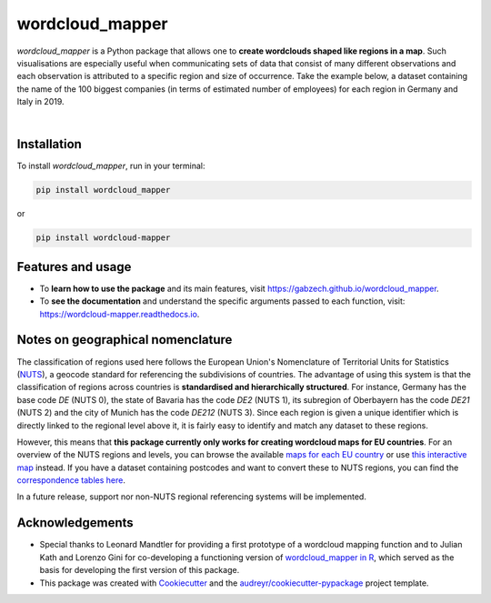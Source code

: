 ================
wordcloud_mapper
================


.. image:: https://img.shields.io/pypi/v/wordcloud_mapper.svg
        :target: https://pypi.python.org/pypi/wordcloud_mapper

.. image:: https://img.shields.io/travis/GabZech/wordcloud_mapper.svg
        :target: https://travis-ci.com/GabZech/wordcloud_mapper

.. image:: https://readthedocs.org/projects/wordcloud-mapper/badge/?version=latest
        :target: https://wordcloud-mapper.readthedocs.io/en/latest/?version=latest
        :alt: Documentation Status

`wordcloud_mapper` is a Python package that allows one to **create wordclouds shaped like regions in a map**. Such visualisations are especially useful when communicating sets of data that consist of many different observations and each observation is attributed to a specific region and size of occurrence. Take the example below, a dataset containing the name of the 100 biggest companies (in terms of estimated number of employees) for each region in Germany and Italy in 2019.

|

.. image:: https://github.com/GabZech/wordcloud_mapper/raw/main/docs/figures/merged_DEU_ITA.png

Installation
------------

To install `wordcloud_mapper`, run in your terminal:

.. code-block:: console

    pip install wordcloud_mapper

or

.. code-block:: console

    pip install wordcloud-mapper

Features and usage
------------------

* To **learn how to use the package** and its main features, visit https://gabzech.github.io/wordcloud_mapper.
* To **see the documentation** and understand the specific arguments passed to each function, visit: https://wordcloud-mapper.readthedocs.io.


Notes on geographical nomenclature
----------------------------------

The classification of regions used here follows the European Union's Nomenclature of Territorial Units for Statistics (`NUTS <https://en.wikipedia.org/wiki/Nomenclature_of_Territorial_Units_for_Statistics>`_), a geocode standard for referencing the subdivisions of countries. The advantage of using this system is that the classification of regions across countries is **standardised and hierarchically structured**. For instance, Germany has the base code *DE* (NUTS 0), the state of Bavaria has the code *DE2* (NUTS 1), its subregion of Oberbayern has the code *DE21* (NUTS 2) and the city of Munich has the code *DE212* (NUTS 3). Since each region is given a unique identifier which is directly linked to the regional level above it, it is fairly easy to identify and match any dataset to these regions.

However, this means that **this package currently only works for creating wordcloud maps for EU countries**. For an overview of the NUTS regions and levels, you can browse the available `maps for each EU country <https://ec.europa.eu/eurostat/web/nuts/nuts-maps>`_ or use `this interactive map <https://ec.europa.eu/statistical-atlas/viewer/?config=typologies.json&>`_ instead. If you have a dataset containing postcodes and want to convert these to NUTS regions, you can find the `correspondence tables here <https://ec.europa.eu/eurostat/web/nuts/correspondence-tables/postcodes-and-nuts>`_.

In a future release, support nor non-NUTS regional referencing systems will be implemented.

Acknowledgements
----------------

* Special thanks to Leonard Mandtler for providing a first prototype of a wordcloud mapping function and to Julian Kath and Lorenzo Gini for co-developing a functioning version of `wordcloud_mapper in R <https://gabzech.github.io/wordcloud.mappeR>`_, which served as the basis for developing the first version of this package.
* This package was created with Cookiecutter_ and the `audreyr/cookiecutter-pypackage`_ project template.

.. _Cookiecutter: https://github.com/audreyr/cookiecutter
.. _`audreyr/cookiecutter-pypackage`: https://github.com/audreyr/cookiecutter-pypackage
